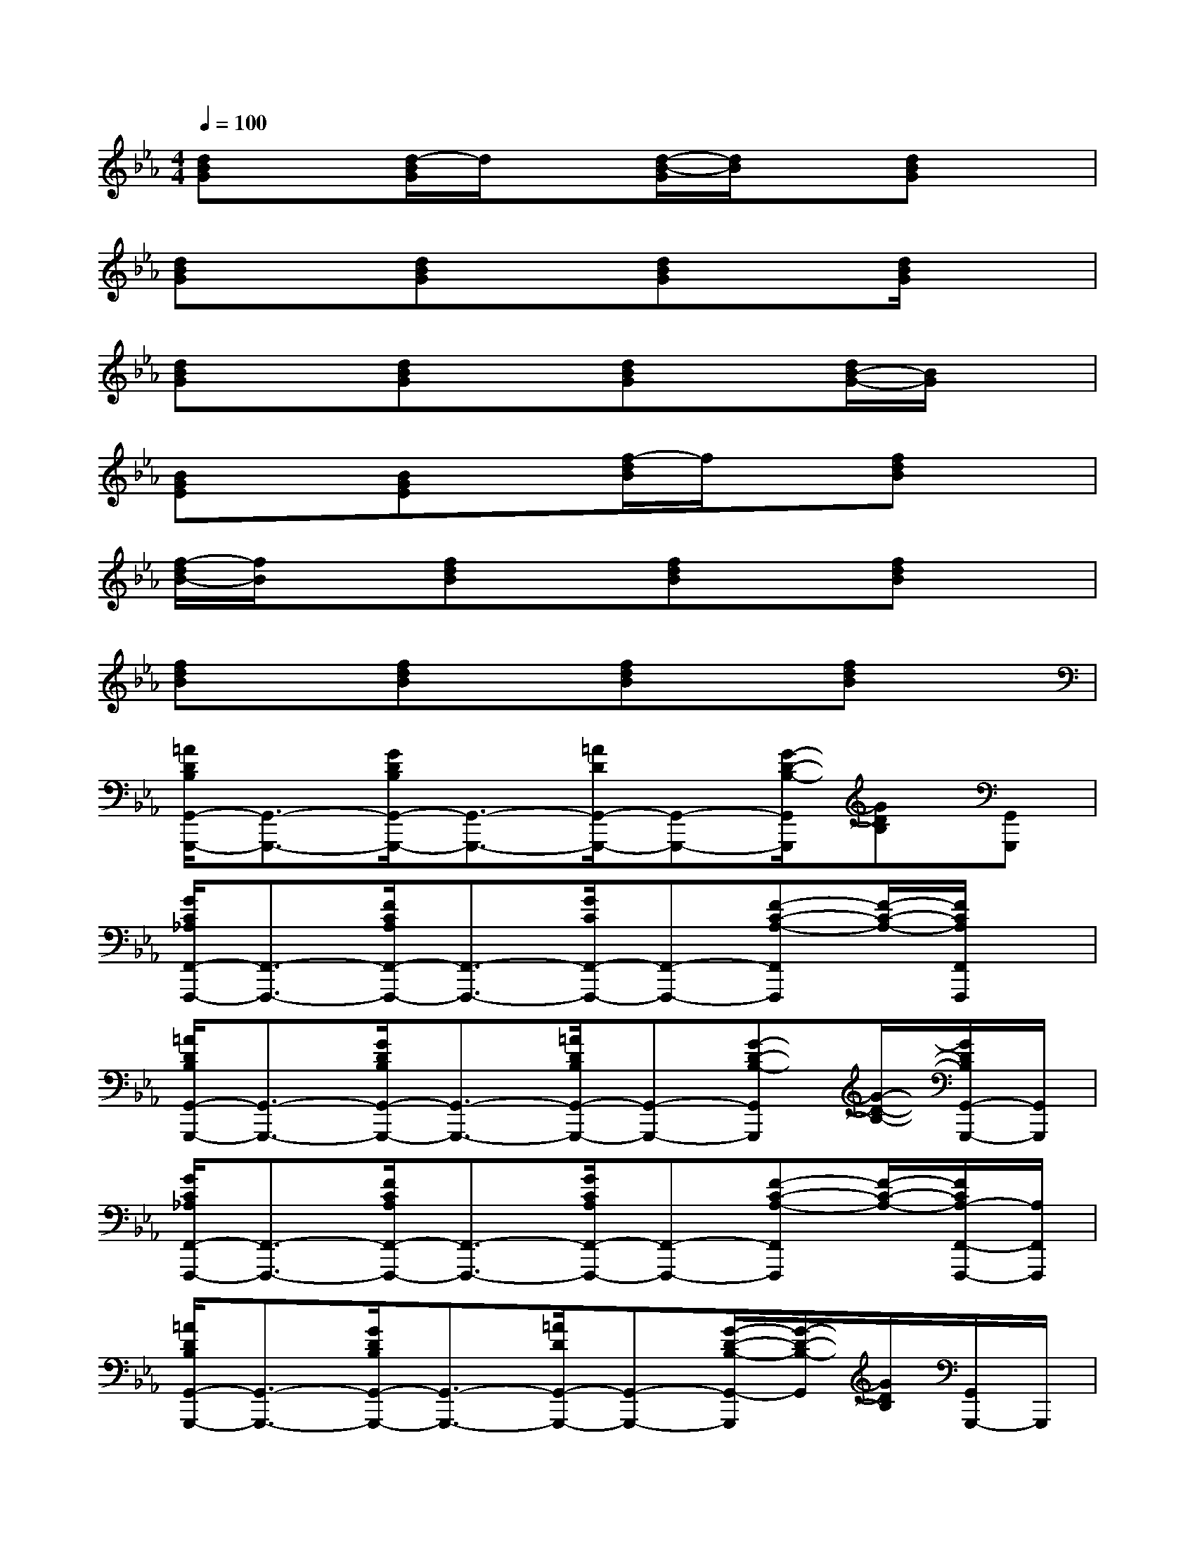 X:1
T:
M:4/4
L:1/8
Q:1/4=100
K:Eb%3flats
V:1
[dBG]x[d/2-B/2G/2]d/2x[d/2-B/2-G/2][d/2B/2]x[dBG]x|
[dBG]x[dBG]x[dBG]x[d/2B/2G/2]x3/2|
[dBG]x[dBG]x[dBG]x[d/2B/2-G/2-][B/2G/2]x|
[BGE]x[BGE]x[f/2-d/2B/2]f/2x[fdB]x|
[f/2-d/2B/2-][f/2B/2]x[fdB]x[fdB]x[fdB]x|
[fdB]x[fdB]x[fdB]x[fdB]x|
[=A/2D/2B,/2G,,/2-G,,,/2-][G,,3/2-G,,,3/2-][G/2D/2B,/2G,,/2-G,,,/2-][G,,3/2-G,,,3/2-][=A/2D/2G,,/2-G,,,/2-][G,,-G,,,-][G/2-D/2-B,/2-G,,/2G,,,/2][GDB,][G,,G,,,]|
[G/2C/2_A,/2F,,/2-F,,,/2-][F,,3/2-F,,,3/2-][F/2C/2A,/2F,,/2-F,,,/2-][F,,3/2-F,,,3/2-][G/2C/2F,,/2-F,,,/2-][F,,-F,,,-][F-C-A,-F,,F,,,][F/2-C/2-A,/2-][F/2C/2A,/2F,,/2F,,,/2]x/2|
[=A/2D/2B,/2G,,/2-G,,,/2-][G,,3/2-G,,,3/2-][G/2D/2B,/2G,,/2-G,,,/2-][G,,3/2-G,,,3/2-][=A/2D/2B,/2G,,/2-G,,,/2-][G,,-G,,,-][G-D-B,-G,,G,,,][G/2-D/2-B,/2-][G/2D/2B,/2G,,/2-G,,,/2-][G,,/2G,,,/2]|
[G/2C/2_A,/2F,,/2-F,,,/2-][F,,3/2-F,,,3/2-][F/2C/2A,/2F,,/2-F,,,/2-][F,,3/2-F,,,3/2-][G/2C/2A,/2F,,/2-F,,,/2-][F,,-F,,,-][F-C-A,-F,,F,,,][F/2-C/2-A,/2-][F/2C/2A,/2-F,,/2-F,,,/2-][A,/2F,,/2F,,,/2]|
[=A/2D/2B,/2G,,/2-G,,,/2-][G,,3/2-G,,,3/2-][G/2D/2B,/2G,,/2-G,,,/2-][G,,3/2-G,,,3/2-][=A/2D/2G,,/2-G,,,/2-][G,,-G,,,-][G/2-D/2-B,/2-G,,/2-G,,,/2][G/2-D/2-B,/2-G,,/2][G/2D/2B,/2][G,,/2G,,,/2-]G,,,/2|
[G/2C/2_A,/2F,,/2-F,,,/2-][F,,3/2-F,,,3/2-][F/2C/2A,/2F,,/2-F,,,/2-][F,,3/2-F,,,3/2-][G/2C/2F,,/2-F,,,/2-][F,,-F,,,-][F-C-A,-F,,F,,,][F/2-C/2-A,/2-][F/2C/2A,/2F,,/2-F,,,/2-][F,,/2F,,,/2]|
[=A/2D/2B,/2G,,/2-G,,,/2-][G,,3/2-G,,,3/2-][G/2D/2B,/2G,,/2-G,,,/2-][G,,3/2-G,,,3/2-][=A/2D/2B,/2G,,/2-G,,,/2-][G,,-G,,,-][G-D-B,-G,,G,,,][G/2-D/2-B,/2-][G/2D/2B,/2G,,/2G,,,/2]x/2|
[G/2C/2_A,/2F,,/2-F,,,/2-][F,,3/2-F,,,3/2-][F/2C/2A,/2F,,/2-F,,,/2-][F,,3/2-F,,,3/2-][G/2C/2A,/2F,,/2-F,,,/2-][F,,-F,,,-][F2C2A,2F,,2F,,,2]x/2|
[=A/2D/2B,/2G,,/2-G,,,/2-][G,,3/2-G,,,3/2-][G/2D/2B,/2G,,/2-G,,,/2-][G,,3/2-G,,,3/2-][=A/2D/2G,,/2-G,,,/2-][G,,-G,,,-][G/2-D/2-B,/2-G,,/2G,,,/2][GDB,][G,,G,,,]|
[G/2C/2_A,/2F,,/2-F,,,/2-][F,,3/2-F,,,3/2-][F/2C/2A,/2F,,/2-F,,,/2-][F,,3/2-F,,,3/2-][C/2F,,/2-F,,,/2-][F,,-F,,,-][F-C-A,-F,,F,,,][F/2C/2A,/2][F,,/2F,,,/2]x/2
